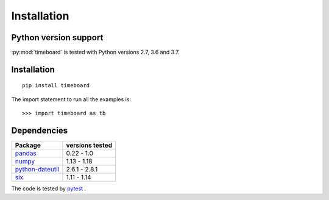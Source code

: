 ************
Installation
************

Python version support
----------------------

:py:mod:`timeboard` is tested with Python versions 2.7, 3.6 and 3.7.


Installation
------------
::

    pip install timeboard

The import statement to run all the examples is::
    
    >>> import timeboard as tb


Dependencies
------------

====================================================== =================
Package                                                versions tested
====================================================== =================
`pandas <http://pandas.pydata.org/>`_                  0.22 - 1.0
`numpy <http://www.numpy.org/>`_                       1.13 - 1.18
`python-dateutil <http://labix.org/python-dateutil>`_  2.6.1 - 2.8.1
`six <http://pythonhosted.org/six/>`_                  1.11 - 1.14
====================================================== =================

The code is tested by `pytest <http://pytest.org/>`_ .


